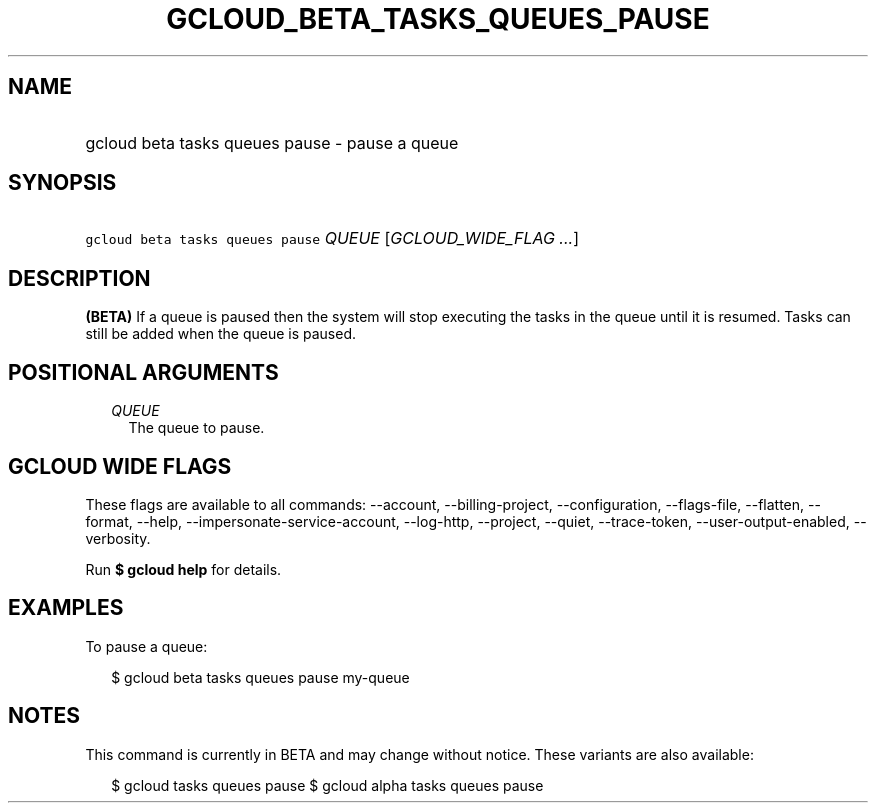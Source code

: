 
.TH "GCLOUD_BETA_TASKS_QUEUES_PAUSE" 1



.SH "NAME"
.HP
gcloud beta tasks queues pause \- pause a queue



.SH "SYNOPSIS"
.HP
\f5gcloud beta tasks queues pause\fR \fIQUEUE\fR [\fIGCLOUD_WIDE_FLAG\ ...\fR]



.SH "DESCRIPTION"

\fB(BETA)\fR If a queue is paused then the system will stop executing the tasks
in the queue until it is resumed. Tasks can still be added when the queue is
paused.



.SH "POSITIONAL ARGUMENTS"

.RS 2m
.TP 2m
\fIQUEUE\fR
The queue to pause.



.RE
.sp

.SH "GCLOUD WIDE FLAGS"

These flags are available to all commands: \-\-account, \-\-billing\-project,
\-\-configuration, \-\-flags\-file, \-\-flatten, \-\-format, \-\-help,
\-\-impersonate\-service\-account, \-\-log\-http, \-\-project, \-\-quiet,
\-\-trace\-token, \-\-user\-output\-enabled, \-\-verbosity.

Run \fB$ gcloud help\fR for details.



.SH "EXAMPLES"

To pause a queue:

.RS 2m
$ gcloud beta tasks queues pause my\-queue
.RE



.SH "NOTES"

This command is currently in BETA and may change without notice. These variants
are also available:

.RS 2m
$ gcloud tasks queues pause
$ gcloud alpha tasks queues pause
.RE

